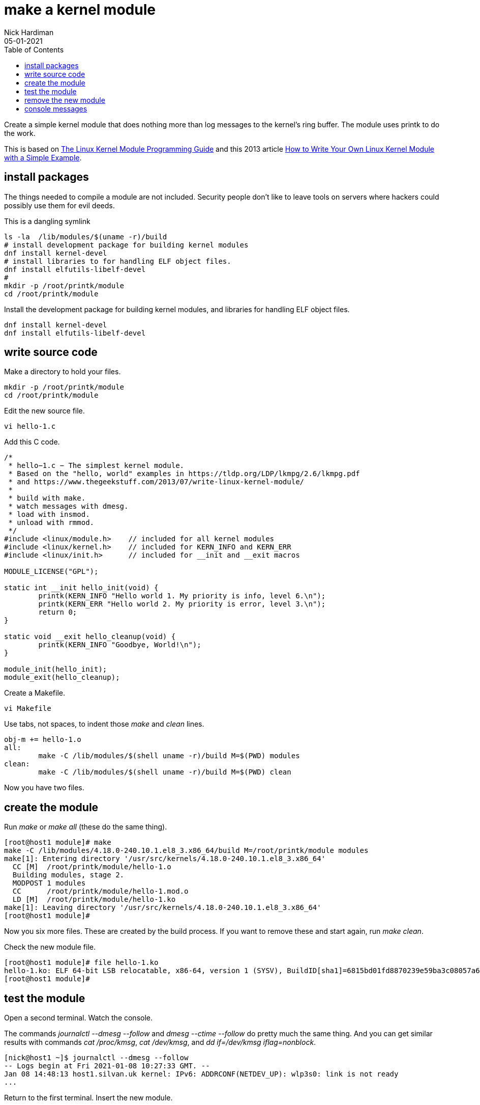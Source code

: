= make a kernel module  
Nick Hardiman 
:source-highlighter: pygments
:toc: 
:revdate: 05-01-2021

Create a simple kernel module that does nothing more than log messages to the kernel's ring buffer. 
The module uses printk to do the work. 

This is based on 
https://tldp.org/LDP/lkmpg/2.6/lkmpg.pdf[The Linux Kernel Module Programming Guide] and 
 this 2013 article 
https://www.thegeekstuff.com/2013/07/write-linux-kernel-module/[How to Write Your Own Linux Kernel Module with a Simple Example].



== install packages  

The things needed to compile a module are not included.
Security people don't like to leave tools on servers where hackers could possibly use them for evil deeds. 

This is a dangling symlink

[source,console]
----
ls -la  /lib/modules/$(uname -r)/build
# install development package for building kernel modules
dnf install kernel-devel
# install libraries to for handling ELF object files.
dnf install elfutils-libelf-devel
#
mkdir -p /root/printk/module
cd /root/printk/module
----

Install the development package for building kernel modules, and libraries for handling ELF object files.

[source,console]
----
dnf install kernel-devel
dnf install elfutils-libelf-devel
----


== write source code 

Make a directory to hold your files. 

[source,console]
----
mkdir -p /root/printk/module
cd /root/printk/module
----

Edit the new source file.

[source,console]
----
vi hello-1.c
----

Add this C code. 

[source,C]
----
/*
 * hello−1.c − The simplest kernel module. 
 * Based on the "hello, world" examples in https://tldp.org/LDP/lkmpg/2.6/lkmpg.pdf
 * and https://www.thegeekstuff.com/2013/07/write-linux-kernel-module/
 *
 * build with make. 
 * watch messages with dmesg.
 * load with insmod.
 * unload with rmmod.
 */
#include <linux/module.h>    // included for all kernel modules
#include <linux/kernel.h>    // included for KERN_INFO and KERN_ERR
#include <linux/init.h>      // included for __init and __exit macros

MODULE_LICENSE("GPL");

static int __init hello_init(void) {
	printk(KERN_INFO "Hello world 1. My priority is info, level 6.\n");
	printk(KERN_ERR "Hello world 2. My priority is error, level 3.\n");
	return 0;
}

static void __exit hello_cleanup(void) {
	printk(KERN_INFO "Goodbye, World!\n");
}

module_init(hello_init);
module_exit(hello_cleanup);
----

Create a Makefile. 

[source,console]
----
vi Makefile 
----

Use tabs, not spaces, to indent those _make_ and _clean_ lines.  

[source,console]
----
obj-m += hello-1.o
all:
	make -C /lib/modules/$(shell uname -r)/build M=$(PWD) modules
clean:
	make -C /lib/modules/$(shell uname -r)/build M=$(PWD) clean
----

Now you have two files. 


== create the module 

Run _make_ or _make all_ (these do the same thing).

[source,console]
----
[root@host1 module]# make
make -C /lib/modules/4.18.0-240.10.1.el8_3.x86_64/build M=/root/printk/module modules
make[1]: Entering directory '/usr/src/kernels/4.18.0-240.10.1.el8_3.x86_64'
  CC [M]  /root/printk/module/hello-1.o
  Building modules, stage 2.
  MODPOST 1 modules
  CC      /root/printk/module/hello-1.mod.o
  LD [M]  /root/printk/module/hello-1.ko
make[1]: Leaving directory '/usr/src/kernels/4.18.0-240.10.1.el8_3.x86_64'
[root@host1 module]# 
----

Now you six more files. 
These are created by the build process. 
If you want to remove these and start again, run _make clean_.

Check the new module file. 

[source,console]
----
[root@host1 module]# file hello-1.ko 
hello-1.ko: ELF 64-bit LSB relocatable, x86-64, version 1 (SYSV), BuildID[sha1]=6815bd01fd8870239e59ba3c08057a6a9840e65e, with debug_info, not stripped
[root@host1 module]# 
----


== test the module 

Open a second terminal. 
Watch the console.

The commands _journalctl --dmesg --follow_ and _dmesg --ctime --follow_ do pretty much the same thing. 
And you can get similar results with commands _cat  /proc/kmsg_, _cat /dev/kmsg_, and _dd if=/dev/kmsg iflag=nonblock_.


[source,console]
----
[nick@host1 ~]$ journalctl --dmesg --follow
-- Logs begin at Fri 2021-01-08 10:27:33 GMT. --
Jan 08 14:48:13 host1.silvan.uk kernel: IPv6: ADDRCONF(NETDEV_UP): wlp3s0: link is not ready
...
----

Return to the first terminal.
Insert the new module. 

[source,console]
----
[root@host1 module]# insmod hello-1.ko 
[root@host1 module]# 
----

Kernel messages appear. 

[source,console]
----
[18199.795667] Hello world 1. My priority is info, level 6.
[18199.795668] Hello world 2. My priority is error, level 3.
----

List kernel modules.
There's the new module, listed along with many others. 

[source,console]
----
[root@host1 module2]# lsmod 
Module                  Size  Used by
hello_1                16384  0
rfcomm                 86016  4
...
----


== remove the new module


[source,console]
----
[root@host1 module]# rmmod hello-1.ko 
[root@host1 module]# 
----

Another kernel message appears. 

[source,console]
----
Jan 08 15:37:28 host1.silvan.uk kernel: Goodbye, World!
----


== console messages 

If you do watch the console, you won't see that "My priority is info, level 6" message. 
Only priority 4 and less are displayed. 

These are the priorities, along with the constants (you can see KERN_INFO and KERN_ERR in the source code).
High priority messages have low numbers, which can be a little confusing. 

[start=0]
. KERN_EMERG   - System is unusable
. KERN_ALERT   - Action must be taken immediately
. KERN_CRIT    - Critical conditions
. KERN_ERR     - Error conditions
. KERN_WARNING - Warning conditions
. KERN_NOTICE  - Normal but significant condition
. KERN_INFO    - Informational
. KERN_DEBUG   - Debug-level messages

Console shows message priorities at or below a certain number.
The first number here is the current level, set by adding _quiet_ to the Linux command line. 

[source,console]
----
[root@host1 module]# sysctl kernel.printk
kernel.printk = 4	4	1	7
[root@host1 module]# 
----

You can set this all the way up to 8 using dmesg. 
Commands _echo 8 > /proc/sys/kernel/printk_ and _sysctl -w kernel.printk=8_ do the same thing. 

